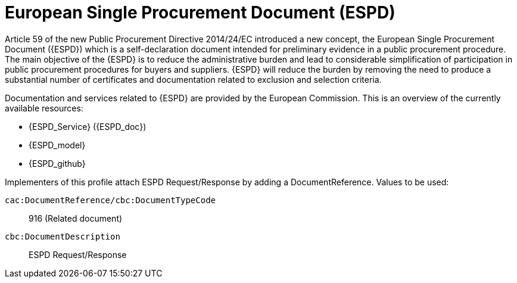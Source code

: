 = European Single Procurement Document (ESPD)

Article 59 of the new Public Procurement Directive 2014/24/EC introduced a new concept, the European Single Procurement Document ({ESPD}) which is a self-declaration document intended for preliminary evidence in a public procurement procedure. The main objective of the {ESPD} is to reduce the administrative burden and lead to considerable simplification of participation in public procurement procedures for buyers and suppliers. {ESPD} will reduce the burden by removing the need to produce a substantial number of certificates and documentation related to exclusion and selection criteria.

Documentation and services related to {ESPD} are provided by the European Commission. This is an overview of the currently available resources:

* {ESPD_Service} ({ESPD_doc})
* {ESPD_model}
* {ESPD_github}

Implementers of this profile attach ESPD Request/Response by adding a DocumentReference. Values to be used:

`cac:DocumentReference/cbc:DocumentTypeCode`:: 916 (Related document)
`cbc:DocumentDescription`:: ESPD Request/Response
